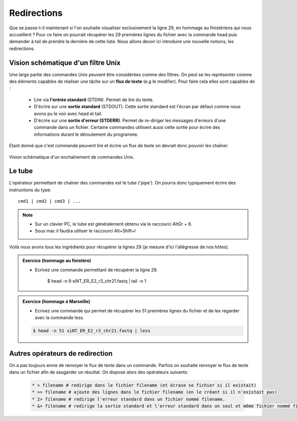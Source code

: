 Redirections
============


Que se passe-t-il maintenant si l'on souhaite visualiser exclusivement la ligne 29, en hommage au finistériens qui nous accueillent ? Pour ce faire on pourrait récupérer les 29 premières lignes du fichier avec la commande head puis demander à tail de prendre la dernière de cette liste. Nous allons devoir ici introduire une nouvelle notions, les redirections.

Vision schématique d'un filtre Unix
-----------------------------------


Une large partie des commandes Unix peuvent être considérées comme des filtres. On peut se les représenter comme des éléments capables de réaliser une tâche sur un **flux de texte** (e.g le modifier). Pour faire cela elles sont capables de :

 * Lire via **l'entrée standard** (STDIN). Permet de lire du texte.
 * D'écrire sur une **sortie standard** (STDOUT). Cette sortie standard est l'écran par défaut comme nous avons pu le voir avec head et tail.
 * D'écrire sur une **sortie d'erreur (STDERR)**. Permet de re-diriger les messages d'erreurs d'une commande dans un fichier. Certaine commandes utilisent aussi cette sortie pour écrire des informations durant le déroulement du programme. 


Etant donné que c'est commande peuvent lire et écrire un flux de texte on devrait donc pouvoir les chaîner.

.. figure:: img/pipe.jpg
   :scale: 50%
   :align: center 
   :alt: Pipe 

   Vision schématique d'un enchaînement de commandes Unix.

Le tube
-------

L'opérateur permettant de chaîner des commandes est le tube ('pipe'). On pourra donc typiquement écrire des instructions du type:

::

   cmd1 | cmd2 | cmd3 | ...
   

.. note:: 

   * Sur un clavier PC, le tube est généralement obtenu via le raccourci AltGr + 6.
   * Sous mac il faudra utiliser le raccourci  Alt+Shift+l
   
Voilà nous avons tous les ingrédients pour récupérer la lignes 29 (je mesure d'ici l'allégresse de nos hôtes). 

.. admonition:: Exercice (hommage au finistère)
   :class: exo
   
   * Ecrivez une commande permettant de récupérer la ligne 29.
   
      .. code-block:: bash
      
      $ head -n 9 siNT_ER_E2_r3_chr21.fastq | tail -n 1 
      
.. admonition:: Exercice (hommage à Marseille)
   :class: exo
   
   * Ecrivez une commande qui permet de récupérer les 51 premières lignes du fichier et de les regarder avec la commande less.
 
   .. code-block:: bash
   
      $ head -n 51 siNT_ER_E2_r3_chr21.fastq | less 


Autres opérateurs de redirection
--------------------------------

On a pas toujours envie de renvoyer le flux de texte dans un commande. Parfois on souhaite renvoyer le flux de texte dans un fichier afin de saugarder un résultat. On dispose alors des opérateurs suivants:

 .. code-block:: bash
   
   * > filename # redirige dans le fichier filename (et écrase se fichier si il existait) 
   * >> filename # ajoute des lignes dans le fichier filename (en le créant si il n'existait pas)
   * 2> filename # redirige l'erreur standard dans un fichier nommé filename.
   * &> filename # redirige la sortie standard et l'erreur standard dans un seul et même fichier nommé filename. 
   
